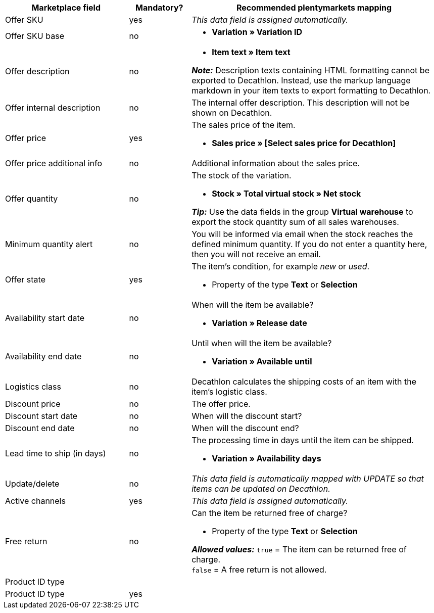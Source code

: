 [[table-recommended-mappings]]
[cols="2,1,4a"]
|===
|Marketplace field |Mandatory? |Recommended plentymarkets mapping

| Offer SKU
| yes
| _This data field is assigned automatically._

| Offer SKU base
| no
| * *Variation » Variation ID*

| Offer description
| no
| * *Item text » Item text* +

*_Note:_* Description texts containing HTML formatting cannot be exported to Decathlon. Instead, use the markup language markdown in your item texts to export formatting to Decathlon.

| Offer internal description
| no
| The internal offer description. This description will not be shown on Decathlon. +

| Offer price
| yes
| The sales price of the item. +

* *Sales price » [Select sales price for Decathlon]*

| Offer price additional info
| no
| Additional information about the sales price. +

| Offer quantity
| no
| The stock of the variation. +

* *Stock » Total virtual stock » Net stock* +

*_Tip:_* Use the data fields in the group *Virtual warehouse* to export the stock quantity sum of all sales warehouses.

| Minimum quantity alert
| no
| You will be informed via email when the stock reaches the defined minimum quantity. If you do not enter a quantity here, then you will not receive an email.

| Offer state
| yes
| The item’s condition, for example _new_ or _used_. +

* Property of the type *Text* or *Selection*

| Availability start date
| no
| When will the item be available? +

* *Variation » Release date*

| Availability end date
| no
| Until when will the item be available? +

* *Variation » Available until*

| Logistics class
| no
| Decathlon calculates the shipping costs of an item with the item’s logistic class.

| Discount price
| no
| The offer price.

| Discount start date
| no
| When will the discount start?

| Discount end date
| no
| When will the discount end?

| Lead time to ship (in days)
| no
| The processing time in days until the item can be shipped. +

* *Variation » Availability days*

| Update/delete
| no
| _This data field is automatically mapped with UPDATE so that items can be updated on Decathlon._

| Active channels
| yes
| _This data field is assigned automatically._

| Free return
| no
| Can the item be returned free of charge? +

* Property of the type *Text* or *Selection* +

*_Allowed values:_* `true` = The item can be returned free of charge. +
`false` = A free return is not allowed.

3+| Product ID type

| Product ID type
| yes
|
|===
